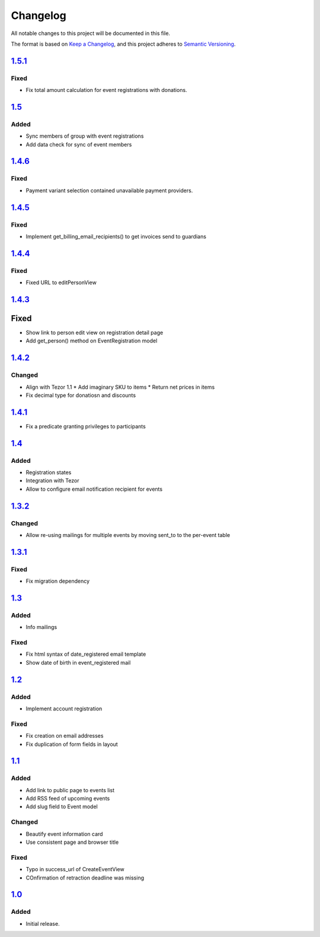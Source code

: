 Changelog
=========

All notable changes to this project will be documented in this file.

The format is based on `Keep a Changelog`_,
and this project adheres to `Semantic Versioning`_.

`1.5.1`_
--------

Fixed
~~~~~

* Fix total amount calculation for event registrations with donations.

`1.5`_
------

Added
~~~~~

* Sync members of group with event registrations
* Add data check for sync of event members

`1.4.6`_
--------

Fixed
~~~~~

* Payment variant selection contained unavailable payment providers.

`1.4.5`_
--------

Fixed
~~~~~

* Implement get_billing_email_recipients() to get invoices send to guardians

`1.4.4`_
--------

Fixed
~~~~~

* Fixed URL to editPersonView

`1.4.3`_
--------

Fixed
-----

* Show link to person edit view on registration detail page
* Add get_person() method on EventRegistration model

`1.4.2`_
--------

Changed
~~~~~~~

* Align with Tezor 1.1
  * Add imaginary SKU to items
  * Return net prices in items
* Fix decimal type for donatiosn and discounts

`1.4.1`_
--------

* Fix a predicate granting privileges to participants

`1.4`_
------

Added
~~~~~

* Registration states
* Integration with Tezor
* Allow to configure email notification recipient for events

`1.3.2`_
--------

Changed
~~~~~~~

* Allow re-using mailings for multiple events by moving sent_to to the per-event table

`1.3.1`_
--------

Fixed
~~~~~

* Fix migration dependency

`1.3`_
------

Added
~~~~~

* Info mailings

Fixed
~~~~~

* Fix html syntax of date_registered email template
* Show date of birth in event_registered mail

`1.2`_
------

Added
~~~~~

* Implement account registration

Fixed
~~~~~

* Fix creation on email addresses
* Fix duplication of form fields in layout

`1.1`_
----------

Added
~~~~~

* Add link to public page to events list
* Add RSS feed of upcoming events
* Add slug field to Event model

Changed
~~~~~~~

* Beautify event information card
* Use consistent page and browser title

Fixed
~~~~~

* Typo in success_url of CreateEventView
* COnfirmation of retraction deadline was missing

`1.0`_
------

Added
~~~~~

* Initial release.


.. _Keep a Changelog: https://keepachangelog.com/en/1.0.0/
.. _Semantic Versioning: https://semver.org/spec/v2.0.0.html


.. _1.0: https://edugit.org/Teckids/hacknfun//AlekSIS-App-Paweljong/-/tags/1.0
.. _1.1: https://edugit.org/Teckids/hacknfun//AlekSIS-App-Paweljong/-/tags/1.1
.. _1.2: https://edugit.org/Teckids/hacknfun//AlekSIS-App-Paweljong/-/tags/1.2
.. _1.3: https://edugit.org/Teckids/hacknfun//AlekSIS-App-Paweljong/-/tags/1.3
.. _1.3.1: https://edugit.org/Teckids/hacknfun//AlekSIS-App-Paweljong/-/tags/1.3.1
.. _1.3.2: https://edugit.org/Teckids/hacknfun//AlekSIS-App-Paweljong/-/tags/1.3.2
.. _1.4: https://edugit.org/Teckids/hacknfun//AlekSIS-App-Paweljong/-/tags/1.4
.. _1.4.1: https://edugit.org/Teckids/hacknfun//AlekSIS-App-Paweljong/-/tags/1.4.1
.. _1.4.2: https://edugit.org/Teckids/hacknfun//AlekSIS-App-Paweljong/-/tags/1.4.2
.. _1.4.3: https://edugit.org/Teckids/hacknfun//AlekSIS-App-Paweljong/-/tags/1.4.3
.. _1.4.4: https://edugit.org/Teckids/hacknfun//AlekSIS-App-Paweljong/-/tags/1.4.4
.. _1.4.5: https://edugit.org/Teckids/hacknfun//AlekSIS-App-Paweljong/-/tags/1.4.5
.. _1.4.6: https://edugit.org/Teckids/hacknfun//AlekSIS-App-Paweljong/-/tags/1.4.6
.. _1.5: https://edugit.org/Teckids/hacknfun//AlekSIS-App-Paweljong/-/tags/1.5
.. _1.5.1: https://edugit.org/Teckids/hacknfun//AlekSIS-App-Paweljong/-/tags/1.5.1
